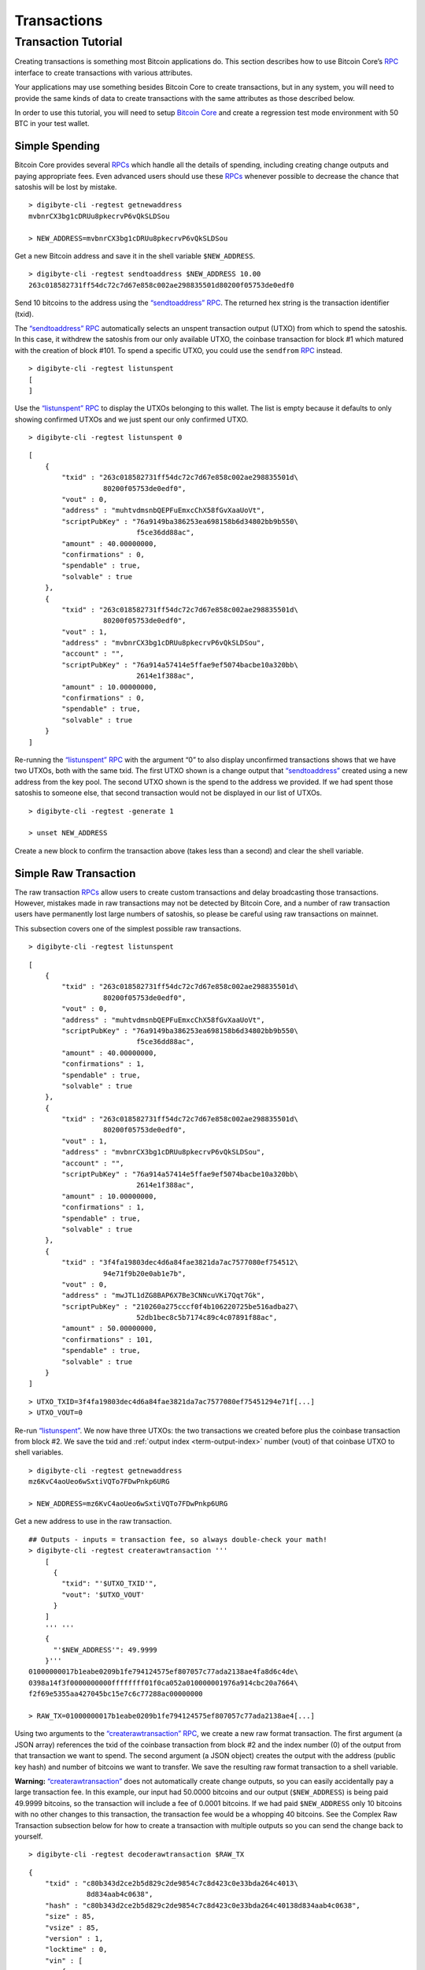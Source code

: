 Transactions
------------

Transaction Tutorial
~~~~~~~~~~~~~~~~~~~~

Creating transactions is something most Bitcoin applications do. This section describes how to use Bitcoin Core’s `RPC <../reference/rpc/index.html>`__ interface to create transactions with various attributes.

Your applications may use something besides Bitcoin Core to create transactions, but in any system, you will need to provide the same kinds of data to create transactions with the same attributes as those described below.

In order to use this tutorial, you will need to setup `Bitcoin Core <https://bitcoin.org/en/download>`__ and create a regression test mode environment with 50 BTC in your test wallet.

Simple Spending
^^^^^^^^^^^^^^^

Bitcoin Core provides several `RPCs <../reference/rpc/index.html>`__ which handle all the details of spending, including creating change outputs and paying appropriate fees. Even advanced users should use these `RPCs <../reference/rpc/index.html>`__ whenever possible to decrease the chance that satoshis will be lost by mistake.

.. highlight:: bash

::

   > digibyte-cli -regtest getnewaddress
   mvbnrCX3bg1cDRUu8pkecrvP6vQkSLDSou

   > NEW_ADDRESS=mvbnrCX3bg1cDRUu8pkecrvP6vQkSLDSou

Get a new Bitcoin address and save it in the shell variable ``$NEW_ADDRESS``.

.. highlight:: bash

::

   > digibyte-cli -regtest sendtoaddress $NEW_ADDRESS 10.00
   263c018582731ff54dc72c7d67e858c002ae298835501d80200f05753de0edf0

Send 10 bitcoins to the address using the `“sendtoaddress” RPC <../reference/rpc/sendtoaddress.html>`__. The returned hex string is the transaction identifier (txid).

The `“sendtoaddress” RPC <../reference/rpc/sendtoaddress.html>`__ automatically selects an unspent transaction output (UTXO) from which to spend the satoshis. In this case, it withdrew the satoshis from our only available UTXO, the coinbase transaction for block #1 which matured with the creation of block #101. To spend a specific UTXO, you could use the ``sendfrom`` `RPC <../reference/rpc/index.html>`__ instead.

.. highlight:: bash

::

   > digibyte-cli -regtest listunspent
   [
   ]

Use the `“listunspent” RPC <../reference/rpc/listunspent.html>`__ to display the UTXOs belonging to this wallet. The list is empty because it defaults to only showing confirmed UTXOs and we just spent our only confirmed UTXO.

.. container:: multicode

   .. highlight:: bash

   ::

      > digibyte-cli -regtest listunspent 0

   .. highlight:: json

   ::

      [
          {
              "txid" : "263c018582731ff54dc72c7d67e858c002ae298835501d\
                        80200f05753de0edf0",
              "vout" : 0,
              "address" : "muhtvdmsnbQEPFuEmxcChX58fGvXaaUoVt",
              "scriptPubKey" : "76a9149ba386253ea698158b6d34802bb9b550\
                                f5ce36dd88ac",
              "amount" : 40.00000000,
              "confirmations" : 0,
              "spendable" : true,
              "solvable" : true
          },
          {
              "txid" : "263c018582731ff54dc72c7d67e858c002ae298835501d\
                        80200f05753de0edf0",
              "vout" : 1,
              "address" : "mvbnrCX3bg1cDRUu8pkecrvP6vQkSLDSou",
              "account" : "",
              "scriptPubKey" : "76a914a57414e5ffae9ef5074bacbe10a320bb\
                                2614e1f388ac",
              "amount" : 10.00000000,
              "confirmations" : 0,
              "spendable" : true,
              "solvable" : true
          }
      ]

Re-running the `“listunspent” RPC <../reference/rpc/listunspent.html>`__ with the argument “0” to also display unconfirmed transactions shows that we have two UTXOs, both with the same txid. The first UTXO shown is a change output that `“sendtoaddress” <../reference/rpc/sendtoaddress.html>`__ created using a new address from the key pool. The second UTXO shown is the spend to the address we provided. If we had spent those satoshis to someone else, that second transaction would not be displayed in our list of UTXOs.

.. highlight:: bash

::

   > digibyte-cli -regtest -generate 1

   > unset NEW_ADDRESS

Create a new block to confirm the transaction above (takes less than a second) and clear the shell variable.

Simple Raw Transaction
^^^^^^^^^^^^^^^^^^^^^^

The raw transaction `RPCs <../reference/rpc/index.html>`__ allow users to create custom transactions and delay broadcasting those transactions. However, mistakes made in raw transactions may not be detected by Bitcoin Core, and a number of raw transaction users have permanently lost large numbers of satoshis, so please be careful using raw transactions on mainnet.

This subsection covers one of the simplest possible raw transactions.

.. container:: multicode

   .. highlight:: bash

   ::

      > digibyte-cli -regtest listunspent

   .. highlight:: json

   ::

      [
          {
              "txid" : "263c018582731ff54dc72c7d67e858c002ae298835501d\
                        80200f05753de0edf0",
              "vout" : 0,
              "address" : "muhtvdmsnbQEPFuEmxcChX58fGvXaaUoVt",
              "scriptPubKey" : "76a9149ba386253ea698158b6d34802bb9b550\
                                f5ce36dd88ac",
              "amount" : 40.00000000,
              "confirmations" : 1,
              "spendable" : true,
              "solvable" : true
          },
          {
              "txid" : "263c018582731ff54dc72c7d67e858c002ae298835501d\
                        80200f05753de0edf0",
              "vout" : 1,
              "address" : "mvbnrCX3bg1cDRUu8pkecrvP6vQkSLDSou",
              "account" : "",
              "scriptPubKey" : "76a914a57414e5ffae9ef5074bacbe10a320bb\
                                2614e1f388ac",
              "amount" : 10.00000000,
              "confirmations" : 1,
              "spendable" : true,
              "solvable" : true
          },
          {
              "txid" : "3f4fa19803dec4d6a84fae3821da7ac7577080ef754512\
                        94e71f9b20e0ab1e7b",
              "vout" : 0,
              "address" : "mwJTL1dZG8BAP6X7Be3CNNcuVKi7Qqt7Gk",
              "scriptPubKey" : "210260a275cccf0f4b106220725be516adba27\
                                52db1bec8c5b7174c89c4c07891f88ac",
              "amount" : 50.00000000,
              "confirmations" : 101,
              "spendable" : true,
              "solvable" : true
          }
      ]

   .. highlight:: bash

   ::

      > UTXO_TXID=3f4fa19803dec4d6a84fae3821da7ac7577080ef75451294e71f[...]
      > UTXO_VOUT=0

Re-run `“listunspent” <../reference/rpc/listunspent.html>`__. We now have three UTXOs: the two transactions we created before plus the coinbase transaction from block #2. We save the txid and :ref:`output index <term-output-index>` number (vout) of that coinbase UTXO to shell variables.

.. highlight:: bash

::

   > digibyte-cli -regtest getnewaddress
   mz6KvC4aoUeo6wSxtiVQTo7FDwPnkp6URG

   > NEW_ADDRESS=mz6KvC4aoUeo6wSxtiVQTo7FDwPnkp6URG

Get a new address to use in the raw transaction.

.. highlight:: bash

::

   ## Outputs - inputs = transaction fee, so always double-check your math!
   > digibyte-cli -regtest createrawtransaction '''
       [
         {
           "txid": "'$UTXO_TXID'",
           "vout": '$UTXO_VOUT'
         }
       ]
       ''' '''
       {
         "'$NEW_ADDRESS'": 49.9999
       }'''
   01000000017b1eabe0209b1fe794124575ef807057c77ada2138ae4fa8d6c4de\
   0398a14f3f0000000000ffffffff01f0ca052a010000001976a914cbc20a7664\
   f2f69e5355aa427045bc15e7c6c77288ac00000000

   > RAW_TX=01000000017b1eabe0209b1fe794124575ef807057c77ada2138ae4[...]

Using two arguments to the `“createrawtransaction” RPC <../reference/rpc/createrawtransaction.html>`__, we create a new raw format transaction. The first argument (a JSON array) references the txid of the coinbase transaction from block #2 and the index number (0) of the output from that transaction we want to spend. The second argument (a JSON object) creates the output with the address (public key hash) and number of bitcoins we want to transfer. We save the resulting raw format transaction to a shell variable.

|Warning icon| **Warning:** `“createrawtransaction” <../reference/rpc/createrawtransaction.html>`__ does not automatically create change outputs, so you can easily accidentally pay a large transaction fee. In this example, our input had 50.0000 bitcoins and our output (``$NEW_ADDRESS``) is being paid 49.9999 bitcoins, so the transaction will include a fee of 0.0001 bitcoins. If we had paid ``$NEW_ADDRESS`` only 10 bitcoins with no other changes to this transaction, the transaction fee would be a whopping 40 bitcoins. See the Complex Raw Transaction subsection below for how to create a transaction with multiple outputs so you can send the change back to yourself.

.. container:: multicode

   .. highlight:: bash

   ::

      > digibyte-cli -regtest decoderawtransaction $RAW_TX

   .. highlight:: json

   ::

      {
          "txid" : "c80b343d2ce2b5d829c2de9854c7c8d423c0e33bda264c4013\
                    8d834aab4c0638",
          "hash" : "c80b343d2ce2b5d829c2de9854c7c8d423c0e33bda264c40138d834aab4c0638",
          "size" : 85,
          "vsize" : 85,       
          "version" : 1,
          "locktime" : 0,
          "vin" : [
              {
                  "txid" : "3f4fa19803dec4d6a84fae3821da7ac7577080ef75\
                            451294e71f9b20e0ab1e7b",
                  "vout" : 0,
                  "scriptSig" : {
                      "asm" : "",
                      "hex" : ""
                  },
                  "sequence" : 4294967295
              }
          ],
          "vout" : [
              {
                  "value" : 49.99990000,
                  "n" : 0,
                  "scriptPubKey" : {
                      "asm" : "OP_DUP OP_HASH160 cbc20a7664f2f69e5355a\
                               a427045bc15e7c6c772 OP_EQUALVERIFY OP_CHECKSIG",
                      "hex" : "76a914cbc20a7664f2f69e5355aa427045bc15e\
                               7c6c77288ac",
                      "reqSigs" : 1,
                      "type" : "pubkeyhash",
                      "addresses" : [
                          "mz6KvC4aoUeo6wSxtiVQTo7FDwPnkp6URG"
                      ]
                  }
              }
          ]
      }

Use the `“decoderawtransaction” RPC <../reference/rpc/decoderawtransaction.html>`__ to see exactly what the transaction we just created does.

.. container:: multicode

   .. highlight:: bash

   ::

      > digibyte-cli -regtest signrawtransaction $RAW_TX

   .. highlight:: json

   ::

      {
          "hex" : "01000000017b1eabe0209b1fe794124575ef807057c77ada213\
                   8ae4fa8d6c4de0398a14f3f00000000494830450221008949f0\
                   cb400094ad2b5eb399d59d01c14d73d8fe6e96df1a7150deb38\
                   8ab8935022079656090d7f6bac4c9a94e0aad311a4268e082a7\
                   25f8aeae0573fb12ff866a5f01ffffffff01f0ca052a0100000\
                   01976a914cbc20a7664f2f69e5355aa427045bc15e7c6c77288\
                   ac00000000",
          "complete" : true
      }

   .. highlight:: bash

   ::

      > SIGNED_RAW_TX=01000000017b1eabe0209b1fe794124575ef807057c77ada[...]

Use the ``signrawtransaction`` `RPC <../reference/rpc/index.html>`__ to sign the transaction created by `“createrawtransaction” <../reference/rpc/createrawtransaction.html>`__ and save the returned “hex” raw format signed transaction to a shell variable.

Even though the transaction is now complete, the Bitcoin Core node we’re connected to doesn’t know anything about the transaction, nor does any other part of the `network <../devguide/p2p_network.html>`__. We’ve created a spend, but we haven’t actually spent anything because we could simply unset the ``$SIGNED_RAW_TX`` variable to eliminate the transaction.

.. highlight:: bash

::

   > digibyte-cli -regtest sendrawtransaction $SIGNED_RAW_TX
   c7736a0a0046d5a8cc61c8c3c2821d4d7517f5de2bc66a966011aaa79965ffba

Send the signed transaction to the connected node using the `“sendrawtransaction” RPC <../reference/rpc/sendrawtransaction.html>`__. After accepting the transaction, the node would usually then broadcast it to other peers, but we’re not currently connected to other peers because we started in regtest mode.

.. highlight:: bash

::

   > digibyte-cli -regtest -generate 1

   > unset UTXO_TXID UTXO_VOUT NEW_ADDRESS RAW_TX SIGNED_RAW_TX

Generate a block to confirm the transaction and clear our shell variables.

Complex Raw Transaction
^^^^^^^^^^^^^^^^^^^^^^^

In this example, we’ll create a transaction with two inputs and two outputs. We’ll sign each of the inputs separately, as might happen if the two inputs belonged to different people who agreed to create a transaction together (such as a CoinJoin transaction).

.. container:: multicode

   .. highlight:: bash

   ::

      > digibyte-cli -regtest listunspent

   .. highlight:: json

   ::

      [
          {
              "txid" : "263c018582731ff54dc72c7d67e858c002ae298835501d\
                        80200f05753de0edf0",
              "vout" : 0,
              "address" : "muhtvdmsnbQEPFuEmxcChX58fGvXaaUoVt",
              "scriptPubKey" : "76a9149ba386253ea698158b6d34802bb9b550\
                                f5ce36dd88ac",
              "amount" : 40.00000000,
              "confirmations" : 2,
              "spendable" : true,
              "solvable" : true
          },
          {
              "txid" : "263c018582731ff54dc72c7d67e858c002ae298835501d\
                        80200f05753de0edf0",
              "vout" : 1,
              "address" : "mvbnrCX3bg1cDRUu8pkecrvP6vQkSLDSou",
              "account" : "",
              "scriptPubKey" : "76a914a57414e5ffae9ef5074bacbe10a320bb\
                                2614e1f388ac",
              "amount" : 10.00000000,
              "confirmations" : 2,
              "spendable" : true,
              "solvable" : true
          },
          {
              "txid" : "78203a8f6b529693759e1917a1b9f05670d036fbb12911\
                        0ed26be6a36de827f3",
              "vout" : 0,
              "address" : "n2KprMQm4z2vmZnPMENfbp2P1LLdAEFRjS",
              "scriptPubKey" : "210229688a74abd0d5ad3b06ddff36fa9cd8ed\
                                d181d97b9489a6adc40431fb56e1d8ac",
              "amount" : 50.00000000,
              "confirmations" : 101,
              "spendable" : true,
              "solvable" : true
          },
          {
              "txid" : "c7736a0a0046d5a8cc61c8c3c2821d4d7517f5de2bc66a\
                        966011aaa79965ffba",
              "vout" : 0,
              "address" : "mz6KvC4aoUeo6wSxtiVQTo7FDwPnkp6URG",
              "account" : "",
              "scriptPubKey" : "76a914cbc20a7664f2f69e5355aa427045bc15\
                                e7c6c77288ac",
              "amount" : 49.99990000,
              "confirmations" : 1,
              "spendable" : true,
              "solvable" : true
          }
      ]

   .. highlight:: bash

   ::

      > UTXO1_TXID=78203a8f6b529693759e1917a1b9f05670d036fbb129110ed26[...]
      > UTXO1_VOUT=0
      > UTXO1_ADDRESS=n2KprMQm4z2vmZnPMENfbp2P1LLdAEFRjS
       
      > UTXO2_TXID=263c018582731ff54dc72c7d67e858c002ae298835501d80200[...]
      > UTXO2_VOUT=0
      > UTXO2_ADDRESS=muhtvdmsnbQEPFuEmxcChX58fGvXaaUoVt

For our two inputs, we select two UTXOs by placing the txid and :ref:`output index <term-output-index>` numbers (vouts) in shell variables. We also save the addresses corresponding to the public keys (hashed or unhashed) used in those transactions. We need the addresses so we can get the corresponding private keys from our wallet.

.. highlight:: bash

::

   > digibyte-cli -regtest dumpprivkey $UTXO1_ADDRESS
   cSp57iWuu5APuzrPGyGc4PGUeCg23PjenZPBPoUs24HtJawccHPm

   > digibyte-cli -regtest dumpprivkey $UTXO2_ADDRESS
   cT26DX6Ctco7pxaUptJujRfbMS2PJvdqiSMaGaoSktHyon8kQUSg

   > UTXO1_PRIVATE_KEY=cSp57iWuu5APuzrPGyGc4PGUeCg23PjenZPBPoUs24Ht[...]

   > UTXO2_PRIVATE_KEY=cT26DX6Ctco7pxaUptJujRfbMS2PJvdqiSMaGaoSktHy[...]

Use the `“dumpprivkey” RPC <../reference/rpc/dumpprivkey.html>`__ to get the private keys corresponding to the public keys used in the two UTXOs we will be spending. We need the private keys so we can sign each of the inputs separately.

|Warning icon| **Warning:** Users should never manually manage private keys on mainnet. As dangerous as raw transactions are (see warnings above), making a mistake with a private key can be much worse—as in the case of a HD wallet `cross-generational key compromise <../devguide/wallets.html#hardened-keys>`__. These examples are to help you learn, not for you to emulate on mainnet.

.. highlight:: bash

::

   > digibyte-cli -regtest getnewaddress
   n4puhBEeEWD2VvjdRC9kQuX2abKxSCMNqN
   > digibyte-cli -regtest getnewaddress
   n4LWXU59yM5MzQev7Jx7VNeq1BqZ85ZbLj

   > NEW_ADDRESS1=n4puhBEeEWD2VvjdRC9kQuX2abKxSCMNqN
   > NEW_ADDRESS2=n4LWXU59yM5MzQev7Jx7VNeq1BqZ85ZbLj

For our two outputs, get two new addresses.

.. highlight:: bash

::

   ## Outputs - inputs = transaction fee, so always double-check your math!
   > digibyte-cli -regtest createrawtransaction '''
       [
         {
           "txid": "'$UTXO1_TXID'", 
           "vout": '$UTXO1_VOUT'
         }, 
         {
           "txid": "'$UTXO2_TXID'",
           "vout": '$UTXO2_VOUT'
         }
       ]
       ''' '''
       {
         "'$NEW_ADDRESS1'": 79.9999, 
         "'$NEW_ADDRESS2'": 10 
       }'''
   0100000002f327e86da3e66bd20e1129b1fb36d07056f0b9a117199e75939652\
   6b8f3a20780000000000fffffffff0ede03d75050f20801d50358829ae02c058\
   e8677d2cc74df51f738285013c260000000000ffffffff02f028d6dc01000000\
   1976a914ffb035781c3c69e076d48b60c3d38592e7ce06a788ac00ca9a3b0000\
   00001976a914fa5139067622fd7e1e722a05c17c2bb7d5fd6df088ac00000000

   > RAW_TX=0100000002f327e86da3e66bd20e1129b1fb36d07056f0b9a117199[...]

Create the raw transaction using `“createrawtransaction” <../reference/rpc/createrawtransaction.html>`__ much the same as before, except now we have two inputs and two outputs.

.. container:: multicode

   .. highlight:: bash

   ::

      > digibyte-cli -regtest signrawtransaction $RAW_TX '[]' '''
          [
            "'$UTXO1_PRIVATE_KEY'"
          ]'''

   .. highlight:: json

   ::

      {
          "hex" : "0100000002f327e86da3e66bd20e1129b1fb36d07056f0b9a11\
                   7199e759396526b8f3a20780000000049483045022100fce442\
                   ec52aa2792efc27fd3ad0eaf7fa69f097fdcefab017ea56d179\
                   9b10b2102207a6ae3eb61e11ffaba0453f173d1792f1b7bb8e7\
                   422ea945101d68535c4b474801fffffffff0ede03d75050f208\
                   01d50358829ae02c058e8677d2cc74df51f738285013c260000\
                   000000ffffffff02f028d6dc010000001976a914ffb035781c3\
                   c69e076d48b60c3d38592e7ce06a788ac00ca9a3b0000000019\
                   76a914fa5139067622fd7e1e722a05c17c2bb7d5fd6df088ac0\
                   0000000",
          "complete" : false
          "errors": [
          {
            "txid": "c53f8f5ac0b6b10cdc77f543718eb3880fee6cf9b5e0cbf4edb2a59c0fae09a4",
            "vout": 0,
            "scriptSig": "",
            "sequence": 4294967295,
            "error": "Operation not valid with the current stack size"
          }
        ]
      }

   .. highlight:: bash

   ::

      > PARTLY_SIGNED_RAW_TX=0100000002f327e86da3e66bd20e1129b1fb36d07[...]

Signing the raw transaction with ``signrawtransaction`` gets more complicated as we now have three arguments:

1. The unsigned raw transaction.

2. An empty array. We don’t do anything with this argument in this operation, but some valid JSON must be provided to get access to the later positional arguments.

3. The private key we want to use to sign one of the inputs.

The result is a raw transaction with only one input signed; the fact that the transaction isn’t fully signed is indicated by value of the ``complete`` JSON field. We save the incomplete, partly-signed raw transaction hex to a shell variable.

.. container:: multicode

   .. highlight:: bash

   ::

      > digibyte-cli -regtest signrawtransaction $PARTLY_SIGNED_RAW_TX '[]' '''
          [
            "'$UTXO2_PRIVATE_KEY'"
          ]'''

   .. highlight:: json

   ::

      {
          "hex" : "0100000002f327e86da3e66bd20e1129b1fb36d07056f0b9a11\
                   7199e759396526b8f3a20780000000049483045022100fce442\
                   ec52aa2792efc27fd3ad0eaf7fa69f097fdcefab017ea56d179\
                   9b10b2102207a6ae3eb61e11ffaba0453f173d1792f1b7bb8e7\
                   422ea945101d68535c4b474801fffffffff0ede03d75050f208\
                   01d50358829ae02c058e8677d2cc74df51f738285013c260000\
                   00006b483045022100b77f935ff366a6f3c2fdeb83589c79026\
                   5d43b3d2cf5e5f0047da56c36de75f40220707ceda75d8dcf2c\
                   caebc506f7293c3dcb910554560763d7659fb202f8ec324b012\
                   102240d7d3c7aad57b68aa0178f4c56f997d1bfab2ded3c2f94\
                   27686017c603a6d6ffffffff02f028d6dc010000001976a914f\
                   fb035781c3c69e076d48b60c3d38592e7ce06a788ac00ca9a3b\
                   000000001976a914fa5139067622fd7e1e722a05c17c2bb7d5f\
                   d6df088ac00000000",
          "complete" : true
      }

To sign the second input, we repeat the process we used to sign the first input using the second private key. Now that both inputs are signed, the ``complete`` result is *true*.

.. highlight:: bash

::

   > unset PARTLY_SIGNED_RAW_TX RAW_TX NEW_ADDRESS1 [...]

Clean up the shell variables used. Unlike previous subsections, we’re not going to send this transaction to the connected node with `“sendrawtransaction” <../reference/rpc/sendrawtransaction.html>`__. This will allow us to illustrate in the Offline Signing subsection below how to spend a transaction which is not yet in the block chain or memory pool.

Offline Signing
^^^^^^^^^^^^^^^

We will now spend the transaction created in the Complex Raw Transaction subsection above without sending it to the local node first. This is the same basic process used by wallet programs for offline signing—which generally means signing a transaction without access to the current UTXO set.

Offline signing is safe. However, in this example we will also be spending an output which is not part of the block chain because the transaction containing it has never been broadcast. That can be unsafe:

|Warning icon| **Warning:** Transactions which spend outputs from unconfirmed transactions are vulnerable to transaction malleability. Be sure to read about transaction malleability and adopt good practices before spending unconfirmed transactions on mainnet.

.. highlight:: bash

::

   > OLD_SIGNED_RAW_TX=0100000002f327e86da3e66bd20e1129b1fb36d07056\
         f0b9a117199e759396526b8f3a20780000000049483045022100fce442\
         ec52aa2792efc27fd3ad0eaf7fa69f097fdcefab017ea56d1799b10b21\
         02207a6ae3eb61e11ffaba0453f173d1792f1b7bb8e7422ea945101d68\
         535c4b474801fffffffff0ede03d75050f20801d50358829ae02c058e8\
         677d2cc74df51f738285013c26000000006b483045022100b77f935ff3\
         66a6f3c2fdeb83589c790265d43b3d2cf5e5f0047da56c36de75f40220\
         707ceda75d8dcf2ccaebc506f7293c3dcb910554560763d7659fb202f8\
         ec324b012102240d7d3c7aad57b68aa0178f4c56f997d1bfab2ded3c2f\
         9427686017c603a6d6ffffffff02f028d6dc010000001976a914ffb035\
         781c3c69e076d48b60c3d38592e7ce06a788ac00ca9a3b000000001976\
         a914fa5139067622fd7e1e722a05c17c2bb7d5fd6df088ac00000000

Put the previously signed (but not sent) transaction into a shell variable.

.. container:: multicode

   .. highlight:: bash

   ::

      > digibyte-cli -regtest decoderawtransaction $OLD_SIGNED_RAW_TX

   .. highlight:: json

   ::

      {
          "txid" : "682cad881df69cb9df8f0c996ce96ecad758357ded2da03bad\
                    40cf18ffbb8e09",
          "hash" : "682cad881df69cb9df8f0c996ce96ecad758357ded2da03bad40cf18ffbb8e09",
          "size" : 340,
          "vsize" : 340,
          "version" : 1,
          "locktime" : 0,
          "vin" : [
              {
                  "txid" : "78203a8f6b529693759e1917a1b9f05670d036fbb1\
                            29110ed26be6a36de827f3",
                  "vout" : 0,
                  "scriptSig" : {
                      "asm" : "3045022100fce442ec52aa2792efc27fd3ad0ea\
                               f7fa69f097fdcefab017ea56d1799b10b210220\
                               7a6ae3eb61e11ffaba0453f173d1792f1b7bb8e\
                               7422ea945101d68535c4b474801",
                      "hex" : "483045022100FCE442ec52aa2792efc27fd3ad0\
                               eaf7fa69f097fdcefab017ea56d1799b10b2102\
                               207a6ae3eb61e11ffaba0453f173d1792f1b7bb\
                               8e7422ea945101d68535c4b474801"
                  },
                  "sequence" : 4294967295
              },
              {
                  "txid" : "263c018582731ff54dc72c7d67e858c002ae298835\
                            501d80200f05753de0edf0",
                  "vout" : 0,
                  "scriptSig" : {
                      "asm" : "3045022100b77f935ff366a6f3c2fdeb83589c7\
                               90265d43b3d2cf5e5f0047da56c36de75f40220\
                               707ceda75d8dcf2ccaebc506f7293c3dcb91055\
                               4560763d7659fb202f8ec324b01
                               02240d7d3c7aad57b68aa0178f4c56f997d1bfa\
                               b2ded3c2f9427686017c603a6d6",
                      "hex" : "483045022100b77f935ff366a6f3c2fdeb83589\
                               c790265d43b3d2cf5e5f0047da56c36de75f402\
                               20707ceda75d8dcf2ccaebc506f7293c3dcb910\
                               554560763d7659fb202f8ec324b012102240d7d\
                               3c7aad57b68aa0178f4c56f997d1bfab2ded3c2\
                               f9427686017c603a6d6"
                  },
                  "sequence" : 4294967295
              }
          ],
          "vout" : [
              {
                  "value" : 79.99990000,
                  "n" : 0,
                  "scriptPubKey" : {
                      "asm" : "OP_DUP OP_HASH160 ffb035781c3c69e076d48\
                               b60c3d38592e7ce06a7 OP_EQUALVERIFY OP_CHECKSIG",
                      "hex" : "76a914ffb035781c3c69e076d48b60c3d38592e\
                               7ce06a788ac",
                      "reqSigs" : 1,
                      "type" : "pubkeyhash",
                      "addresses" : [
                          "n4puhBEeEWD2VvjdRC9kQuX2abKxSCMNqN"
                      ]
                  }
              },
              {
                  "value" : 10.00000000,
                  "n" : 1,
                  "scriptPubKey" : {
                      "asm" : "OP_DUP OP_HASH160 fa5139067622fd7e1e722\
                               a05c17c2bb7d5fd6df0 OP_EQUALVERIFY OP_CHECKSIG",
                      "hex" : "76a914fa5139067622fd7e1e722a05c17c2bb7d\
                               5fd6df088ac",
                      "reqSigs" : 1,
                      "type" : "pubkeyhash",
                      "addresses" : [
                          "n4LWXU59yM5MzQev7Jx7VNeq1BqZ85ZbLj"
                      ]
                  }
              }
          ]
      }

   .. highlight:: bash

   ::

      > UTXO_TXID=682cad881df69cb9df8f0c996ce96ecad758357ded2da03bad40[...]
      > UTXO_VOUT=1
      > UTXO_VALUE=10.00000000
      > UTXO_OUTPUT_SCRIPT=76a914fa5139067622fd7e1e722a05c17c2bb7d5fd6[...]

Decode the signed raw transaction so we can get its txid. Also, choose a specific one of its UTXOs to spend and save that UTXO’s :ref:`output index <term-output-index>` number (vout) and hex pubkey script (scriptPubKey) into shell variables.

.. highlight:: bash

::

   > digibyte-cli -regtest getnewaddress
   mfdCHEFL2tW9eEUpizk7XLZJcnFM4hrp78

   > NEW_ADDRESS=mfdCHEFL2tW9eEUpizk7XLZJcnFM4hrp78

Get a new address to spend the satoshis to.

.. highlight:: bash

::

   ## Outputs - inputs = transaction fee, so always double-check your math!
   > digibyte-cli -regtest createrawtransaction '''
       [
         {
           "txid": "'$UTXO_TXID'",
           "vout": '$UTXO_VOUT'
         }
       ]
       ''' '''
       {
         "'$NEW_ADDRESS'": 9.9999
       }'''
   0100000001098ebbff18cf40ad3ba02ded7d3558d7ca6ee96c990c8fdfb99cf6\
   1d88ad2c680100000000ffffffff01f0a29a3b000000001976a914012e2ba6a0\
   51c033b03d712ca2ea00a35eac1e7988ac00000000

   > RAW_TX=0100000001098ebbff18cf40ad3ba02ded7d3558d7ca6ee96c990c8[...]

Create the raw transaction the same way we’ve done in the previous subsections.

.. container:: multicode

   .. highlight:: bash

   ::

          > digibyte-cli -regtest signrawtransaction $RAW_TX

   .. highlight:: json

   ::

          {
              "hex" : "0100000001098ebbff18cf40ad3ba02ded7d3558d7ca6ee\
                       96c990c8fdfb99cf61d88ad2c680100000000ffffffff01\
                       f0a29a3b000000001976a914012e2ba6a051c033b03d712\
                       ca2ea00a35eac1e7988ac00000000",
              "complete" : false
          }

Attempt to sign the raw transaction without any special arguments, the way we successfully signed the the raw transaction in the Simple Raw Transaction subsection. If you’ve read the `Transaction section <../devguide/transactions.html>`__ of the guide, you may know why the call fails and leaves the raw transaction hex unchanged.

.. figure:: /img/dev/en-signing-output-to-spend.svg
   :alt: Old Transaction Data Required To Be Signed

   Old Transaction Data Required To Be Signed

As illustrated above, the data that gets signed includes the txid and vout from the previous transaction. That information is included in the `“createrawtransaction” <../reference/rpc/createrawtransaction.html>`__ raw transaction. But the data that gets signed also includes the pubkey script from the previous transaction, even though it doesn’t appear in either the unsigned or signed transaction.

In the other raw transaction subsections above, the previous output was part of the UTXO set known to the wallet, so the wallet was able to use the txid and :ref:`output index <term-output-index>` number to find the previous pubkey script and insert it automatically.

In this case, you’re spending an output which is unknown to the wallet, so it can’t automatically insert the previous pubkey script.

.. container:: multicode

   .. highlight:: bash

   ::

      > digibyte-cli -regtest signrawtransaction $RAW_TX '''
          [
            {
              "txid": "'$UTXO_TXID'", 
              "vout": '$UTXO_VOUT', 
              "scriptPubKey": "'$UTXO_OUTPUT_SCRIPT'",
              "value": '$UTXO_VALUE'
            }
          ]'''

   .. highlight:: json

   ::

      {
          "hex" : "0100000001098ebbff18cf40ad3ba02ded7d3558d7ca6ee96c9\
                   90c8fdfb99cf61d88ad2c68010000006b483045022100c3f92f\
                   b74bfa687d76ebe75a654510bb291b8aab6f89ded4fe26777c2\
                   eb233ad02207f779ce2a181cc4055cb0362aba7fd7a6f72d5db\
                   b9bd863f4faaf47d8d6c4b500121028e4e62d25760709806131\
                   b014e2572f7590e70be01f0ef16bfbd51ea5f389d4dffffffff\
                   01f0a29a3b000000001976a914012e2ba6a051c033b03d712ca\
                   2ea00a35eac1e7988ac00000000",
          "complete" : true
      }

   .. highlight:: bash

   ::

      > SIGNED_RAW_TX=0100000001098ebbff18cf40ad3ba02ded7d3558d7ca6ee9[...]

Successfully sign the transaction by providing the previous pubkey script and other required input data.

This specific operation is typically what offline signing wallets do. The online wallet creates the raw transaction and gets the previous pubkey scripts for all the inputs. The user brings this information to the offline wallet. After displaying the transaction details to the user, the offline wallet signs the transaction as we did above. The user takes the signed transaction back to the online wallet, which broadcasts it.

.. container:: multicode

   .. highlight:: bash

   ::

      > digibyte-cli -regtest sendrawtransaction $SIGNED_RAW_TX

   .. highlight:: json

   ::

      {"error": {"code":-22,"message":"TX rejected"}}

Attempt to broadcast the second transaction before we’ve broadcast the first transaction. The node rejects this attempt because the second transaction spends an output which is not a UTXO the node knows about.

.. highlight:: bash

::

   > digibyte-cli -regtest sendrawtransaction $OLD_SIGNED_RAW_TX
   682cad881df69cb9df8f0c996ce96ecad758357ded2da03bad40cf18ffbb8e09
   > digibyte-cli -regtest sendrawtransaction $SIGNED_RAW_TX
   67d53afa1a8167ca093d30be7fb9dcb8a64a5fdecacec9d93396330c47052c57

Broadcast the first transaction, which succeeds, and then broadcast the second transaction—which also now succeeds because the node now sees the UTXO.

.. container:: multicode

   .. highlight:: bash

   ::

      > digibyte-cli -regtest getrawmempool

   .. highlight:: json

   ::

      [
          "67d53afa1a8167ca093d30be7fb9dcb8a64a5fdecacec9d93396330c47052c57",
          "682cad881df69cb9df8f0c996ce96ecad758357ded2da03bad40cf18ffbb8e09"
      ]

We have once again not generated an additional block, so the transactions above have not yet become part of the regtest block chain. However, they are part of the local node’s memory pool.

.. highlight:: bash

::

   > unset OLD_SIGNED_RAW_TX SIGNED_RAW_TX RAW_TX [...]

Remove old shell variables.

P2SH Multisig
^^^^^^^^^^^^^

In this subsection, we will create a P2SH multisig address, spend satoshis to it, and then spend those satoshis from it to another address.

Creating a multisig address is easy. Multisig outputs have two parameters, the *minimum* number of signatures required (*m*) and the *number* of public keys to use to validate those signatures. This is called m-of-n, and in this case we’ll be using 2-of-3.

.. highlight:: bash

::

       > digibyte-cli -regtest getnewaddress
       mhAXF4Eq7iRyvbYk1mpDVBiGdLP3YbY6Dm
       > digibyte-cli -regtest getnewaddress
       moaCrnRfP5zzyhW8k65f6Rf2z5QpvJzSKe
       > digibyte-cli -regtest getnewaddress
       mk2QpYatsKicvFVuTAQLBryyccRXMUaGHP

       > NEW_ADDRESS1=mhAXF4Eq7iRyvbYk1mpDVBiGdLP3YbY6Dm
       > NEW_ADDRESS2=moaCrnRfP5zzyhW8k65f6Rf2z5QpvJzSKe
       > NEW_ADDRESS3=mk2QpYatsKicvFVuTAQLBryyccRXMUaGHP

Generate three new P2PKH addresses. P2PKH addresses cannot be used with the multisig redeem script created below. (Hashing each public key is unnecessary anyway—all the public keys are protected by a hash when the redeem script is hashed.) However, Bitcoin Core uses addresses as a way to reference the underlying full (unhashed) public keys it knows about, so we get the three new addresses above in order to use their public keys.

Recall from the Guide that the hashed public keys used in addresses obfuscate the full public key, so you cannot give an address to another person or device as part of creating a typical multisig output or P2SH multisig redeem script. You must give them a full public key.

.. container:: multicode

   .. highlight:: bash

   ::

      > digibyte-cli -regtest validateaddress $NEW_ADDRESS3

   .. highlight:: json

   ::

      {
          "isvalid" : true,
          "address" : "mk2QpYatsKicvFVuTAQLBryyccRXMUaGHP",
          "scriptPubKey" : "76a9143172b5654f6683c8fb146959d347ce303cae4ca788ac",
          "ismine" : true,
          "iswatchonly" : false,
          "isscript" : false,
          "pubkey" : "029e03a901b85534ff1e92c43c74431f7ce72046060fcf7a\
                      95c37e148f78c77255",
          "iscompressed" : true,
          "account" : ""
      }

   .. highlight:: bash

   ::

      > NEW_ADDRESS3_PUBLIC_KEY=029e03a901b85534ff1e92c43c74431f7ce720[...]

Use the `“validateaddress” RPC <../reference/rpc/validateaddress.html>`__ to display the full (unhashed) public key for one of the addresses. This is the information which will actually be included in the multisig redeem script. This is also the information you would give another person or device as part of creating a multisig output or P2SH multisig redeem script.

We save the address returned to a shell variable.

.. container:: multicode

   .. highlight:: bash

   ::

      > digibyte-cli -regtest createmultisig 2 '''
          [
            "'$NEW_ADDRESS1'",
            "'$NEW_ADDRESS2'", 
            "'$NEW_ADDRESS3_PUBLIC_KEY'"
          ]'''

   .. highlight:: json

   ::

      {
          "address" : "2N7NaqSKYQUeM8VNgBy8D9xQQbiA8yiJayk",
          "redeemScript" : "522103310188e911026cf18c3ce274e0ebb5f95b00\
          7f230d8cb7d09879d96dbeab1aff210243930746e6ed6552e03359db521b\
          088134652905bd2d1541fa9124303a41e95621029e03a901b85534ff1e92\
          c43c74431f7ce72046060fcf7a95c37e148f78c7725553ae"
      }

   .. highlight:: bash

   ::

      > P2SH_ADDRESS=2N7NaqSKYQUeM8VNgBy8D9xQQbiA8yiJayk
      > P2SH_REDEEM_SCRIPT=522103310188e911026cf18c3ce274e0ebb5f95b007[...]

Use the `“createmultisig” RPC <../reference/rpc/createmultisig.html>`__ with two arguments, the number (*n*) of signatures required and a list of addresses or public keys. Because P2PKH addresses can’t be used in the multisig redeem script created by this `RPC <../reference/rpc/index.html>`__, the only addresses which can be provided are those belonging to a public key in the wallet. In this case, we provide two addresses and one public key—all of which will be converted to public keys in the redeem script.

The P2SH address is returned along with the redeem script which must be provided when we spend satoshis sent to the P2SH address.

|Warning icon| **Warning:** You must not lose the redeem script, especially if you don’t have a record of which public keys you used to create the P2SH multisig address. You need the redeem script to spend any bitcoins sent to the P2SH address. If you lose the redeem script, you can recreate it by running the same command above, with the public keys listed in the same order. However, if you lose both the redeem script and even one of the public keys, you will never be able to spend satoshis sent to that P2SH address.

Neither the address nor the redeem script are stored in the wallet when you use `“createmultisig” <../reference/rpc/createmultisig.html>`__. To store them in the wallet, use the `“addmultisigaddress” RPC <../reference/rpc/addmultisigaddress.html>`__ instead. If you add an address to the wallet, you should also make a new backup.

.. highlight:: bash

::

   > digibyte-cli -regtest sendtoaddress $P2SH_ADDRESS 10.00
   7278d7d030f042ebe633732b512bcb31fff14a697675a1fe1884db139876e175

   > UTXO_TXID=7278d7d030f042ebe633732b512bcb31fff14a697675a1fe1884[...]

Paying the P2SH multisig address with Bitcoin Core is as simple as paying a more common P2PKH address. Here we use the same command (but different variable) we used in the Simple Spending subsection. As before, this command automatically selects an UTXO, creates a change output to a new one of our P2PKH addresses if necessary, and pays a transaction fee if necessary.

We save that txid to a shell variable as the txid of the UTXO we plan to spend next.

.. container:: multicode

   .. highlight:: bash

   ::

      > digibyte-cli -regtest getrawtransaction $UTXO_TXID 1

   .. highlight:: json

   ::

      {
          "hex" : "0100000001f0ede03d75050f20801d50358829ae02c058e8677\
                   d2cc74df51f738285013c26010000006a47304402203c375959\
                   2bf608ab79c01596c4a417f3110dd6eb776270337e575cdafc6\
                   99af20220317ef140d596cc255a4067df8125db7f349ad94521\
                   2e9264a87fa8d777151937012102a92913b70f9fb15a7ea5c42\
                   df44637f0de26e2dad97d6d54957690b94cf2cd05ffffffff01\
                   00ca9a3b0000000017a9149af61346ce0aa2dffcf697352b4b7\
                   04c84dcbaff8700000000",
          "txid" : "7278d7d030f042ebe633732b512bcb31fff14a697675a1fe18\
                    84db139876e175",
          "hash" : "7278d7d030f042ebe633732b512bcb31fff14a697675a1fe1884db139876e175",
          "size" : 189,
          "vsize" : 189,
          "version" : 1,
          "locktime" : 0,
          "vin" : [
              {
                  "txid" : "263c018582731ff54dc72c7d67e858c002ae298835\
                            501d80200f05753de0edf0",
                  "vout" : 1,
                  "scriptSig" : {
                      "asm" : "304402203c3759592bf608ab79c01596c4a417f\
                               3110dd6eb776270337e575cdafc699af2022031\
                               7ef140d596cc255a4067df8125db7f349ad9452\
                               12e9264a87fa8d77715193701
                               02a92913b70f9fb15a7ea5c42df44637f0de26e\
                               2dad97d6d54957690b94cf2cd05",
                      "hex" : "47304402203c3759592bf608ab79c01596c4a41\
                               7f3110dd6eb776270337e575cdafc699af20220\
                               317ef140d596cc255a4067df8125db7f349ad94\
                               5212e9264a87fa8d777151937012102a92913b7\
                               0f9fb15a7ea5c42df44637f0de26e2dad97d6d5\
                               4957690b94cf2cd05"
                  },
                  "sequence" : 4294967295
              }
          ],
          "vout" : [
              {
                  "value" : 10.00000000,
                  "n" : 0,
                  "scriptPubKey" : {
                      "asm" : "OP_HASH160 9af61346ce0aa2dffcf697352b4b\
                      704c84dcbaff OP_EQUAL",
                      "hex" : "a9149af61346ce0aa2dffcf697352b4b704c84d\
                               cbaff87",
                      "reqSigs" : 1,
                      "type" : "scripthash",
                      "addresses" : [
                          "2N7NaqSKYQUeM8VNgBy8D9xQQbiA8yiJayk"
                      ]
                  }
              }
          ]
      }

   .. highlight:: bash

   ::

      > UTXO_VOUT=0
      > UTXO_OUTPUT_SCRIPT=a9149af61346ce0aa2dffcf697352b4b704c84dcbaff87

We use the `“getrawtransaction” RPC <../reference/rpc/getrawtransaction.html>`__ with the optional second argument (*true*) to get the decoded transaction we just created with `“sendtoaddress” <../reference/rpc/sendtoaddress.html>`__. We choose one of the outputs to be our UTXO and get its :ref:`output index <term-output-index>` number (vout) and pubkey script (scriptPubKey).

.. highlight:: bash

::

   > digibyte-cli -regtest getnewaddress
   mxCNLtKxzgjg8yyNHeuFSXvxCvagkWdfGU

   > NEW_ADDRESS4=mxCNLtKxzgjg8yyNHeuFSXvxCvagkWdfGU

We generate a new P2PKH address to use in the output we’re about to create.

.. highlight:: bash

::

   ## Outputs - inputs = transaction fee, so always double-check your math!
   > digibyte-cli -regtest createrawtransaction '''
       [
         {
           "txid": "'$UTXO_TXID'",
           "vout": '$UTXO_VOUT'
         }
      ]
      ''' '''
      {
        "'$NEW_ADDRESS4'": 9.998
      }'''

   010000000175e1769813db8418fea17576694af1ff31cb2b512b7333e6eb42f0\
   30d0d778720000000000ffffffff01c0bc973b000000001976a914b6f64f5bf3\
   e38f25ead28817df7929c06fe847ee88ac00000000

   > RAW_TX=010000000175e1769813db8418fea17576694af1ff31cb2b512b733[...]

We generate the raw transaction the same way we did in the Simple Raw Transaction subsection.

.. highlight:: bash

::

   > digibyte-cli -regtest dumpprivkey $NEW_ADDRESS1
   cVinshabsALz5Wg4tGDiBuqEGq4i6WCKWXRQdM8RFxLbALvNSHw7
   > digibyte-cli -regtest dumpprivkey $NEW_ADDRESS3
   cNmbnwwGzEghMMe1vBwH34DFHShEj5bcXD1QpFRPHgG9Mj1xc5hq

   > NEW_ADDRESS1_PRIVATE_KEY=cVinshabsALz5Wg4tGDiBuqEGq4i6WCKWXRQd[...]
   > NEW_ADDRESS3_PRIVATE_KEY=cNmbnwwGzEghMMe1vBwH34DFHShEj5bcXD1Qp[...]

We get the private keys for two of the public keys we used to create the transaction, the same way we got private keys in the Complex Raw Transaction subsection. Recall that we created a 2-of-3 multisig pubkey script, so signatures from two private keys are needed.

|Warning icon| **Reminder:** Users should never manually manage private keys on mainnet. See the warning in the `complex raw transaction section <../examples/transactions.html#complex-raw-transaction>`__.

.. container:: multicode

   .. highlight:: bash

   ::

      > digibyte-cli -regtest signrawtransaction $RAW_TX '''
          [
            {
              "txid": "'$UTXO_TXID'", 
              "vout": '$UTXO_VOUT', 
              "scriptPubKey": "'$UTXO_OUTPUT_SCRIPT'", 
              "redeemScript": "'$P2SH_REDEEM_SCRIPT'"
            }
          ]
          ''' '''
          [
            "'$NEW_ADDRESS1_PRIVATE_KEY'"
          ]'''

   .. highlight:: json

   ::

      {
          "hex" : "010000000175e1769813db8418fea17576694af1ff31cb2b512\
                   b7333e6eb42f030d0d7787200000000b5004830450221008d5e\
                   c57d362ff6ef6602e4e756ef1bdeee12bd5c5c72697ef1455b3\
                   79c90531002202ef3ea04dfbeda043395e5bc701e4878c15baa\
                   b9c6ba5808eb3d04c91f641a0c014c69522103310188e911026\
                   cf18c3ce274e0ebb5f95b007f230d8cb7d09879d96dbeab1aff\
                   210243930746e6ed6552e03359db521b088134652905bd2d154\
                   1fa9124303a41e95621029e03a901b85534ff1e92c43c74431f\
                   7ce72046060fcf7a95c37e148f78c7725553aeffffffff01c0b\
                   c973b000000001976a914b6f64f5bf3e38f25ead28817df7929\
                   c06fe847ee88ac00000000",
          "complete" : false
      }

   .. highlight:: bash

   ::

      > PARTLY_SIGNED_RAW_TX=010000000175e1769813db8418fea17576694af1f[...]

We make the first signature. The input argument (JSON object) takes the additional redeem script parameter so that it can append the redeem script to the signature script after the two signatures.

.. container:: multicode

   .. highlight:: bash

   ::

      > digibyte-cli -regtest signrawtransaction $PARTLY_SIGNED_RAW_TX '''
          [
            {
              "txid": "'$UTXO_TXID'",
              "vout": '$UTXO_VOUT',
              "scriptPubKey": "'$UTXO_OUTPUT_SCRIPT'", 
              "redeemScript": "'$P2SH_REDEEM_SCRIPT'"
            }
          ]
          ''' '''
          [
            "'$NEW_ADDRESS3_PRIVATE_KEY'"
          ]'''

   .. highlight:: json

   ::

      {
          "hex" : "010000000175e1769813db8418fea17576694af1ff31cb2b512\
                   b7333e6eb42f030d0d7787200000000fdfd0000483045022100\
                   8d5ec57d362ff6ef6602e4e756ef1bdeee12bd5c5c72697ef14\
                   55b379c90531002202ef3ea04dfbeda043395e5bc701e4878c1\
                   5baab9c6ba5808eb3d04c91f641a0c0147304402200bd8c62b9\
                   38e02094021e481b149fd5e366a212cb823187149799a68cfa7\
                   652002203b52120c5cf25ceab5f0a6b5cdb8eca0fd2f386316c\
                   9721177b75ddca82a4ae8014c69522103310188e911026cf18c\
                   3ce274e0ebb5f95b007f230d8cb7d09879d96dbeab1aff21024\
                   3930746e6ed6552e03359db521b088134652905bd2d1541fa91\
                   24303a41e95621029e03a901b85534ff1e92c43c74431f7ce72\
                   046060fcf7a95c37e148f78c7725553aeffffffff01c0bc973b\
                   000000001976a914b6f64f5bf3e38f25ead28817df7929c06fe\
                   847ee88ac00000000",
          "complete" : true
      }

   .. highlight:: bash

   ::

      > SIGNED_RAW_TX=010000000175e1769813db8418fea17576694af1ff31cb2b[...]

The ``signrawtransaction`` call used here is nearly identical to the one used above. The only difference is the private key used. Now that the two required signatures have been provided, the transaction is marked as complete.

.. highlight:: bash

::

   > digibyte-cli -regtest sendrawtransaction $SIGNED_RAW_TX
   430a4cee3a55efb04cbb8718713cab18dea7f2521039aa660ffb5aae14ff3f50

We send the transaction spending the P2SH multisig output to the local node, which accepts it.

.. |Warning icon| image:: /img/icons/icon_warning.svg

